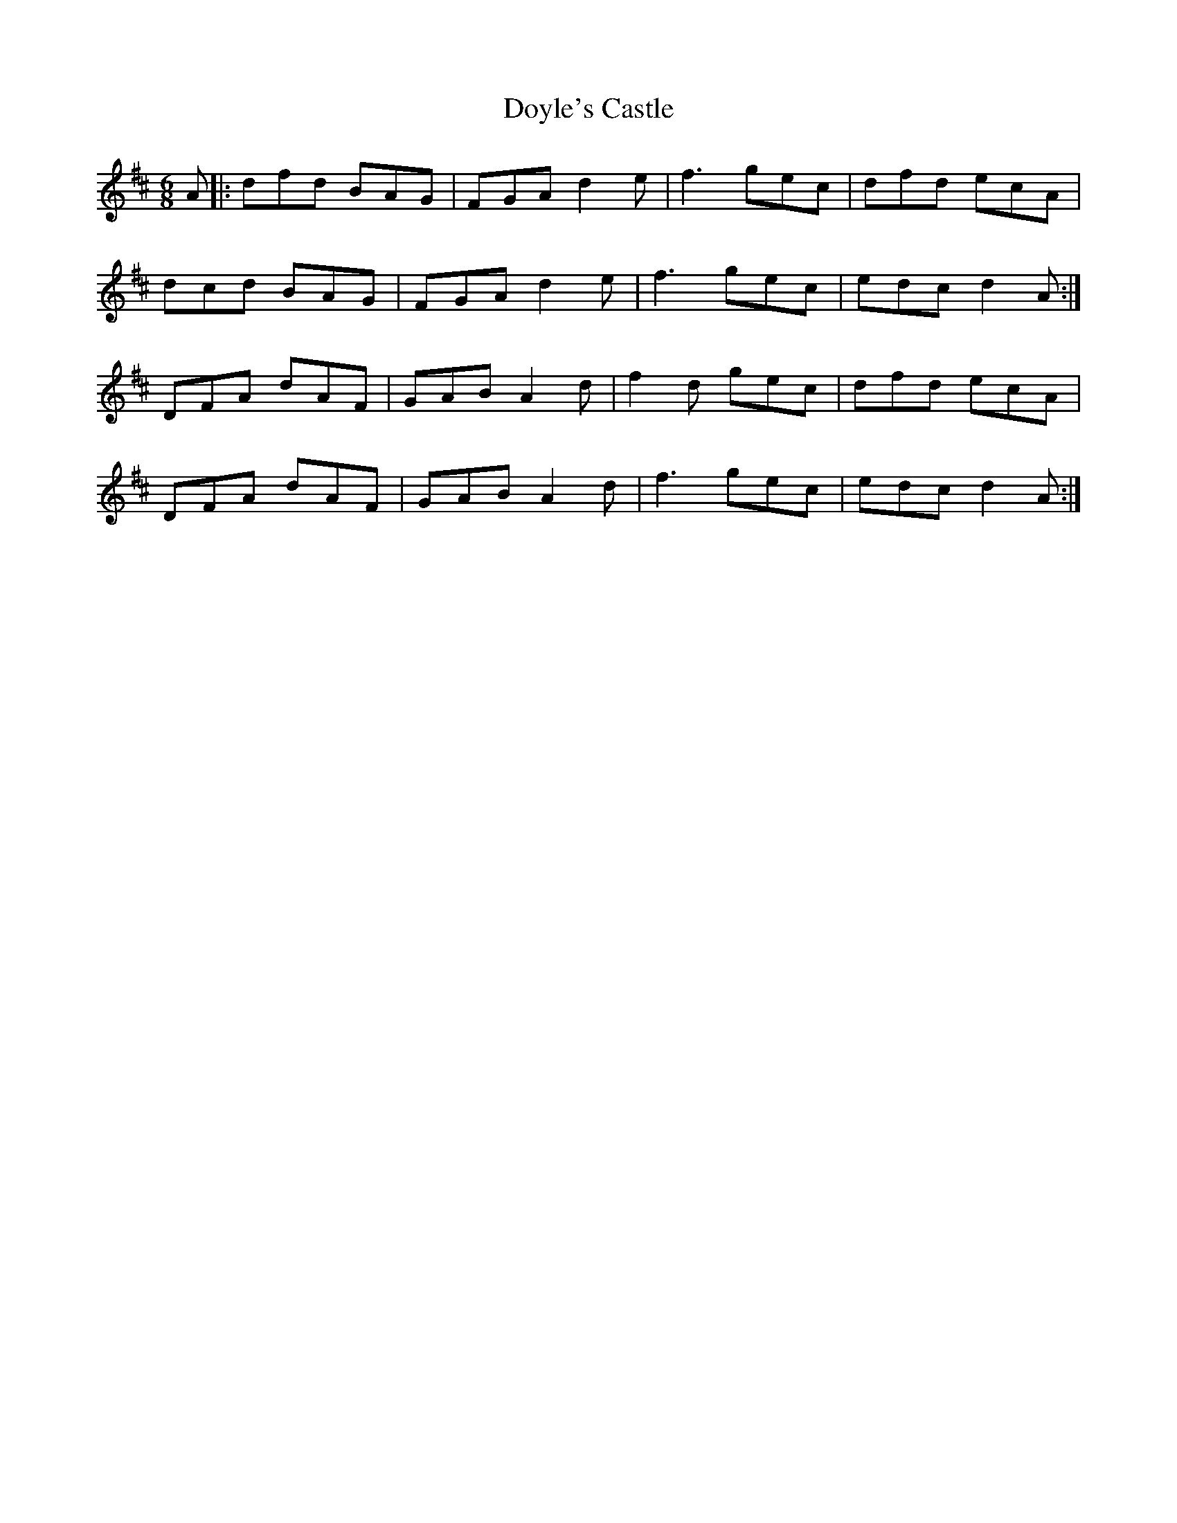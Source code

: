 X: 10722
T: Doyle's Castle
R: jig
M: 6/8
K: Dmajor
A|:dfd BAG|FGA d2e|f3 gec|dfd ecA|
dcd BAG|FGA d2 e|f3 gec|edc d2 A:|
DFA dAF|GAB A2d|f2d gec|dfd ecA|
DFA dAF|GAB A2d|f3 gec|edc d2A:|

